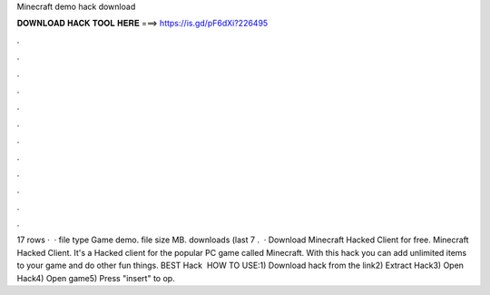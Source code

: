 Minecraft demo hack download

𝐃𝐎𝐖𝐍𝐋𝐎𝐀𝐃 𝐇𝐀𝐂𝐊 𝐓𝐎𝐎𝐋 𝐇𝐄𝐑𝐄 ===> https://is.gd/pF6dXi?226495

.

.

.

.

.

.

.

.

.

.

.

.

17 rows ·  · file type Game demo. file size MB. downloads (last 7 .  · Download Minecraft Hacked Client for free. Minecraft Hacked Client. It's a Hacked client for the popular PC game called Minecraft. With this hack you can add unlimited items to your game and do other fun things. BEST Hack ️  HOW TO USE:1) Download hack from the link2) Extract Hack3) Open Hack4) Open game5) Press "insert" to op.